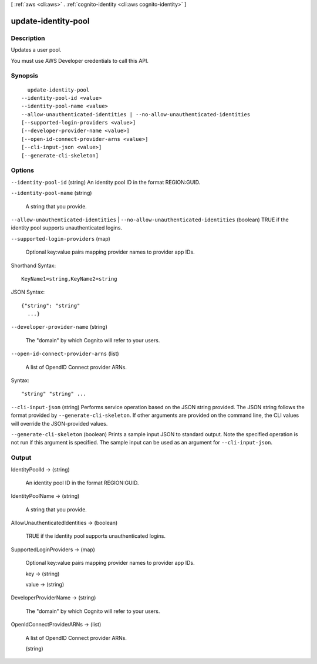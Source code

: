 [ :ref:`aws <cli:aws>` . :ref:`cognito-identity <cli:aws cognito-identity>` ]

.. _cli:aws cognito-identity update-identity-pool:


********************
update-identity-pool
********************



===========
Description
===========



Updates a user pool.

 

You must use AWS Developer credentials to call this API.



========
Synopsis
========

::

    update-identity-pool
  --identity-pool-id <value>
  --identity-pool-name <value>
  --allow-unauthenticated-identities | --no-allow-unauthenticated-identities
  [--supported-login-providers <value>]
  [--developer-provider-name <value>]
  [--open-id-connect-provider-arns <value>]
  [--cli-input-json <value>]
  [--generate-cli-skeleton]




=======
Options
=======

``--identity-pool-id`` (string)
An identity pool ID in the format REGION:GUID.

``--identity-pool-name`` (string)


  A string that you provide.

  

``--allow-unauthenticated-identities`` | ``--no-allow-unauthenticated-identities`` (boolean)
TRUE if the identity pool supports unauthenticated logins.

``--supported-login-providers`` (map)


  Optional key:value pairs mapping provider names to provider app IDs.

  



Shorthand Syntax::

    KeyName1=string,KeyName2=string




JSON Syntax::

  {"string": "string"
    ...}



``--developer-provider-name`` (string)


  The "domain" by which Cognito will refer to your users.

  

``--open-id-connect-provider-arns`` (list)


  A list of OpendID Connect provider ARNs.

  



Syntax::

  "string" "string" ...



``--cli-input-json`` (string)
Performs service operation based on the JSON string provided. The JSON string follows the format provided by ``--generate-cli-skeleton``. If other arguments are provided on the command line, the CLI values will override the JSON-provided values.

``--generate-cli-skeleton`` (boolean)
Prints a sample input JSON to standard output. Note the specified operation is not run if this argument is specified. The sample input can be used as an argument for ``--cli-input-json``.



======
Output
======

IdentityPoolId -> (string)

  An identity pool ID in the format REGION:GUID.

  

IdentityPoolName -> (string)

  

  A string that you provide.

  

  

AllowUnauthenticatedIdentities -> (boolean)

  TRUE if the identity pool supports unauthenticated logins.

  

SupportedLoginProviders -> (map)

  

  Optional key:value pairs mapping provider names to provider app IDs.

  

  key -> (string)

    

    

  value -> (string)

    

    

  

DeveloperProviderName -> (string)

  

  The "domain" by which Cognito will refer to your users.

  

  

OpenIdConnectProviderARNs -> (list)

  

  A list of OpendID Connect provider ARNs.

  

  (string)

    

    

  

